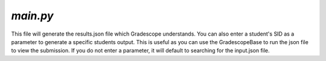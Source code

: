 =========
`main.py`
=========

This file will generate the results.json file which Gradescope understands. You can also enter a student's SID as a parameter to generate a specific students output. This is useful as you can use the GradescopeBase to run the json file to view the submission. If you do not enter a parameter, it will default to searching for the input.json file.